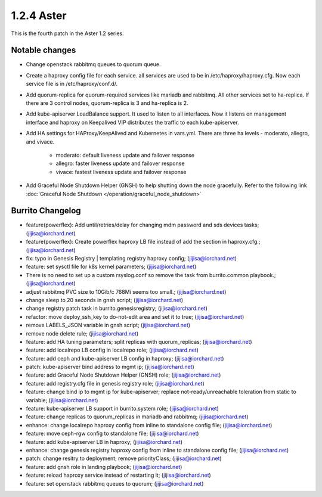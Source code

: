 1.2.4 Aster
============

This is the fourth patch in the Aster 1.2 series.

Notable changes
----------------

* Change openstack rabbitmq queues to quorum queue.
* Create a haproxy config file for each service. all services are used to be
  in /etc/haproxy/haproxy.cfg. 
  Now each service file is in /etc/haproxy/conf.d/.
* Add quorum-replica for quorum-required services like mariadb and rabbitmq.
  All other services set to ha-replica.
  If there are 3 control nodes, quorum-replica is 3 and ha-replica is 2.
* Add kube-apiserver LoadBalance support. It used to listen to all interfaces.
  Now it listens on management interface and haproxy on Keepalived VIP
  distributes the traffic to each kube-apiserver.
* Add HA settings for HAProxy/KeepAlived and Kubernetes in vars.yml.
  There are three ha levels - moderato, allegro, and vivace.

    - moderato: default liveness update and failover response
    - allegro: faster liveness update and failover response
    - vivace: fastest liveness update and failover response

* Add Graceful Node Shutdown Helper (GNSH) to help shutting down the node
  gracefully. 
  Refer to the following link 
  :doc:`Graceful Node Shutdown </operation/graceful_node_shutdown>`

Burrito Changelog
------------------

* feature(powerflex): Add until/retries/delay for changing mdm password and sds devices tasks; (jijisa@iorchard.net)
* feature(powerflex): Create powerflex haproxy LB file instead of add the section in haproxy.cfg.; (jijisa@iorchard.net)
* fix: typo in Genesis Registry | templating registry haproxy config; (jijisa@iorchard.net)
* feature: set sysctl file for k8s kernel parameters; (jijisa@iorchard.net)
* There is no need to set up a custom rsyslog.conf so remove the task from burrito.common playbook.; (jijisa@iorchard.net)
* adjust rabbitmq PVC size to 10Gib/c 768Mi seems too small.; (jijisa@iorchard.net)
* change sleep to 20 seconds in gnsh script; (jijisa@iorchard.net)
* change registry patch task in burrito.genesisregistry; (jijisa@iorchard.net)
* refactor: move deploy_ssh_key to do-not-edit area and set it to true; (jijisa@iorchard.net)
* remove LABELS_JSON variable in gnsh script; (jijisa@iorchard.net)
* remove node delete rule; (jijisa@iorchard.net)
* feature: add HA tuning parameters; split replicas with quorum_replicas; (jijisa@iorchard.net)
* feature: add localrepo LB config in localrepo role; (jijisa@iorchard.net)
* feature: add ceph and kube-apiserver LB config in haproxy; (jijisa@iorchard.net)
* patch: kube-apiserver bind address to mgmt ip; (jijisa@iorchard.net)
* feature: add Graceful Node Shutdown Helper (GNSH) role; (jijisa@iorchard.net)
* feature: add registry.cfg file in genesis registry role; (jijisa@iorchard.net)
* feature: change bind ip to mgmt ip for kube-apiserver; replace not-ready/unreachable toleration from static to variable; (jijisa@iorchard.net)
* feature: kube-apiserver LB support in burrito.system role; (jijisa@iorchard.net)
* feature: change replicas to quorum_replicas in mariadb and rabbitmq; (jijisa@iorchard.net)
* enhance: change localrepo haproxy config from inline to standalone config file; (jijisa@iorchard.net)
* feature: move ceph-rgw config to standalone file; (jijisa@iorchard.net)
* feature: add kube-apiserver LB in haproxy; (jijisa@iorchard.net)
* enhance: change genesis registry haproxy config from inline to standalone config file; (jijisa@iorchard.net)
* patch: change resitry to deployment; remove priorityClass; (jijisa@iorchard.net)
* feature: add gnsh role in landing playbook; (jijisa@iorchard.net)
* feature: reload haproxy service instead of restarting it; (jijisa@iorchard.net)
* feature: set openstack rabbitmq queues to quorum; (jijisa@iorchard.net)
